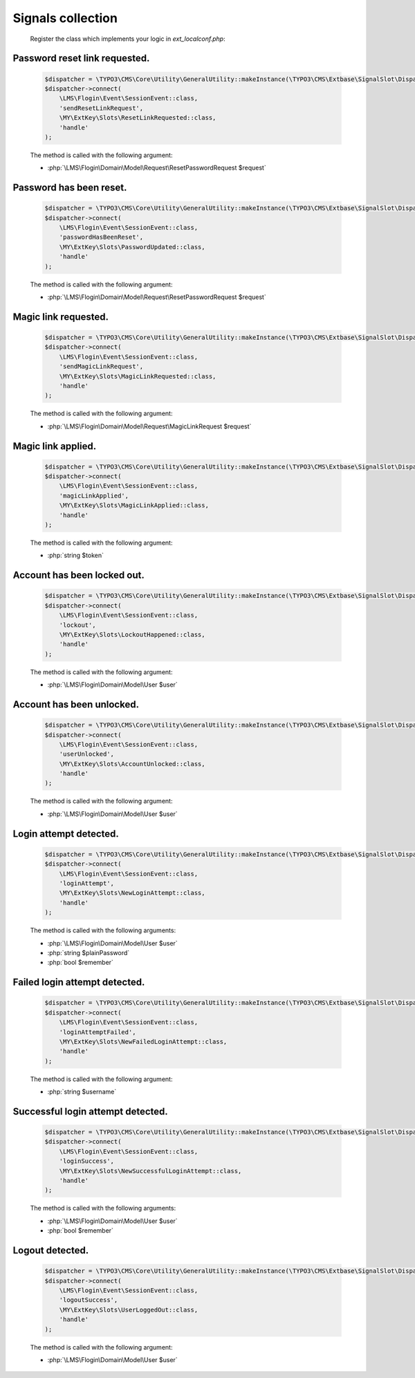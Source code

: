 .. ==================================================
.. FOR YOUR INFORMATION
.. --------------------------------------------------
.. -*- coding: utf-8 -*- with BOM.

.. _signal-collection:

Signals collection
-------------------

    Register the class which implements your logic in `ext_localconf.php`:

Password reset link requested.
==============================

    .. code-block:: php

        $dispatcher = \TYPO3\CMS\Core\Utility\GeneralUtility::makeInstance(\TYPO3\CMS\Extbase\SignalSlot\Dispatcher::class);
        $dispatcher->connect(
            \LMS\Flogin\Event\SessionEvent::class,
            'sendResetLinkRequest',
            \MY\ExtKey\Slots\ResetLinkRequested::class,
            'handle'
        );

    The method is called with the following argument:

    * :php:`\LMS\Flogin\Domain\Model\Request\ResetPasswordRequest $request`

Password has been reset.
==============================

    .. code-block:: php

        $dispatcher = \TYPO3\CMS\Core\Utility\GeneralUtility::makeInstance(\TYPO3\CMS\Extbase\SignalSlot\Dispatcher::class);
        $dispatcher->connect(
            \LMS\Flogin\Event\SessionEvent::class,
            'passwordHasBeenReset',
            \MY\ExtKey\Slots\PasswordUpdated::class,
            'handle'
        );

    The method is called with the following argument:

    * :php:`\LMS\Flogin\Domain\Model\Request\ResetPasswordRequest $request`

Magic link requested.
==============================

    .. code-block:: php

        $dispatcher = \TYPO3\CMS\Core\Utility\GeneralUtility::makeInstance(\TYPO3\CMS\Extbase\SignalSlot\Dispatcher::class);
        $dispatcher->connect(
            \LMS\Flogin\Event\SessionEvent::class,
            'sendMagicLinkRequest',
            \MY\ExtKey\Slots\MagicLinkRequested::class,
            'handle'
        );

    The method is called with the following argument:

    * :php:`\LMS\Flogin\Domain\Model\Request\MagicLinkRequest $request`

Magic link applied.
==============================

    .. code-block:: php

        $dispatcher = \TYPO3\CMS\Core\Utility\GeneralUtility::makeInstance(\TYPO3\CMS\Extbase\SignalSlot\Dispatcher::class);
        $dispatcher->connect(
            \LMS\Flogin\Event\SessionEvent::class,
            'magicLinkApplied',
            \MY\ExtKey\Slots\MagicLinkApplied::class,
            'handle'
        );

    The method is called with the following argument:

    * :php:`string $token`

Account has been locked out.
==============================

    .. code-block:: php

        $dispatcher = \TYPO3\CMS\Core\Utility\GeneralUtility::makeInstance(\TYPO3\CMS\Extbase\SignalSlot\Dispatcher::class);
        $dispatcher->connect(
            \LMS\Flogin\Event\SessionEvent::class,
            'lockout',
            \MY\ExtKey\Slots\LockoutHappened::class,
            'handle'
        );

    The method is called with the following argument:

    * :php:`\LMS\Flogin\Domain\Model\User $user`

Account has been unlocked.
==============================

    .. code-block:: php

        $dispatcher = \TYPO3\CMS\Core\Utility\GeneralUtility::makeInstance(\TYPO3\CMS\Extbase\SignalSlot\Dispatcher::class);
        $dispatcher->connect(
            \LMS\Flogin\Event\SessionEvent::class,
            'userUnlocked',
            \MY\ExtKey\Slots\AccountUnlocked::class,
            'handle'
        );

    The method is called with the following argument:

    * :php:`\LMS\Flogin\Domain\Model\User $user`

Login attempt detected.
==============================

    .. code-block:: php

        $dispatcher = \TYPO3\CMS\Core\Utility\GeneralUtility::makeInstance(\TYPO3\CMS\Extbase\SignalSlot\Dispatcher::class);
        $dispatcher->connect(
            \LMS\Flogin\Event\SessionEvent::class,
            'loginAttempt',
            \MY\ExtKey\Slots\NewLoginAttempt::class,
            'handle'
        );

    The method is called with the following arguments:

    * :php:`\LMS\Flogin\Domain\Model\User $user`
    * :php:`string                       $plainPassword`
    * :php:`bool                         $remember`

Failed login attempt detected.
==============================

    .. code-block:: php

        $dispatcher = \TYPO3\CMS\Core\Utility\GeneralUtility::makeInstance(\TYPO3\CMS\Extbase\SignalSlot\Dispatcher::class);
        $dispatcher->connect(
            \LMS\Flogin\Event\SessionEvent::class,
            'loginAttemptFailed',
            \MY\ExtKey\Slots\NewFailedLoginAttempt::class,
            'handle'
        );

    The method is called with the following argument:

    * :php:`string $username`

Successful login attempt detected.
===================================

    .. code-block:: php

        $dispatcher = \TYPO3\CMS\Core\Utility\GeneralUtility::makeInstance(\TYPO3\CMS\Extbase\SignalSlot\Dispatcher::class);
        $dispatcher->connect(
            \LMS\Flogin\Event\SessionEvent::class,
            'loginSuccess',
            \MY\ExtKey\Slots\NewSuccessfulLoginAttempt::class,
            'handle'
        );

    The method is called with the following arguments:

    * :php:`\LMS\Flogin\Domain\Model\User $user`
    * :php:`bool                         $remember`

Logout detected.
=================

    .. code-block:: php

        $dispatcher = \TYPO3\CMS\Core\Utility\GeneralUtility::makeInstance(\TYPO3\CMS\Extbase\SignalSlot\Dispatcher::class);
        $dispatcher->connect(
            \LMS\Flogin\Event\SessionEvent::class,
            'logoutSuccess',
            \MY\ExtKey\Slots\UserLoggedOut::class,
            'handle'
        );

    The method is called with the following argument:

    * :php:`\LMS\Flogin\Domain\Model\User $user`
